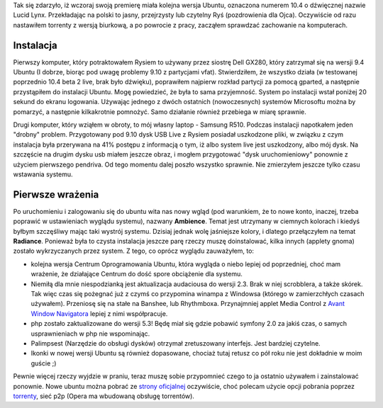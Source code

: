 .. title: Ubuntu 10.4 Lucid Lynx - pierwsze wrażenia
.. slug: ubuntu-aa-4-lucid-lynx-pierwsze-wrazenia
.. date: 2010/05/01 18:05:29
.. tags: ubuntu, system operacyjny, instalacja
.. link:
.. description: Tak się zdarzyło, iż wczoraj swoją premierę miała kolejna wersja Ubuntu, oznaczona numerem 10.4 o dźwięcznej nazwie Lucid Lynx. Przekładając na polski to jasny, przejrzysty lub czytelny Ryś (pozdrowienia dla Ojca). Oczywiście od razu nastawiłem torrenty z wersją biurkową, a po powrocie z pracy, zacząłem sprawdzać zachowanie na komputerach.

Tak się zdarzyło, iż wczoraj swoją premierę miała kolejna wersja Ubuntu,
oznaczona numerem 10.4 o dźwięcznej nazwie Lucid Lynx. Przekładając na
polski to jasny, przejrzysty lub czytelny Ryś (pozdrowienia dla Ojca).
Oczywiście od razu nastawiłem torrenty z wersją biurkową, a po powrocie
z pracy, zacząłem sprawdzać zachowanie na komputerach.

Instalacja
~~~~~~~~~~

Pierwszy komputer, który potraktowałem Rysiem to używany przez siostrę
Dell GX280, który zatrzymał się na wersji 9.4 Ubuntu (I dobrze, biorąc
pod uwagę problemy 9.10 z partycjami vfat). Stwierdziłem, że wszystko
działa (w testowanej poprzednio 10.4 beta 2 live, brak było dźwięku),
poprawiłem najpierw rozkład partycji za pomocą gparted, a następnie
przystąpiłem do instalacji Ubuntu. Mogę powiedzieć, że była to sama
przyjemność. System po instalacji wstał poniżej 20 sekund do ekranu
logowania. Używając jednego z dwóch ostatnich (nowoczesnych) systemów
Microsoftu można by pomarzyć, a następnie kilkakrotnie pomnożyć. Samo
działanie również przebiega w miarę sprawnie.

Drugi komputer, który wziąłem w obroty, to mój własny laptop - Samsung
R510. Podczas instalacji napotkałem jeden "drobny" problem. Przygotowany
pod 9.10 dysk USB Live z Rysiem posiadał uszkodzone pliki, w związku z
czym instalacja była przerywana na 41% postępu z informacją o tym, iż
albo system live jest uszkodzony, albo mój dysk. Na szczęście na drugim
dysku usb miałem jeszcze obraz, i mogłem przygotować "dysk
uruchomieniowy" ponownie z użyciem pierwszego pendriva. Od tego momentu
dalej poszło wszystko sprawnie. Nie zmierzyłem jeszcze tylko czasu
wstawania systemu.

Pierwsze wrażenia
~~~~~~~~~~~~~~~~~

Po uruchomieniu i zalogowaniu się do ubuntu wita nas nowy wgląd (pod
warunkiem, że to nowe konto, inaczej, trzeba poprawić w ustawieniach
wyglądu systemu), nazwany **Ambience**. Temat jest utrzymany w ciemnych
kolorach i kiedyś byłbym szczęśliwy mając taki wystrój systemu. Dzisiaj
jednak wolę jaśniejsze kolory, i dlatego przełączyłem na temat
**Radiance**. Ponieważ była to czysta instalacja jeszcze parę rzeczy
muszę doinstalować, kilka innych (applety gnoma) zostało wykrzyczanych
przez system. Z tego, co oprócz wyglądu zauważyłem, to: 

-  kolejna wersja Centrum Oprogramowania Ubuntu, która wygląda o niebo
   lepiej od poprzedniej, choć mam wrażenie, że działające Centrum do
   dość spore obciążenie dla systemu.
-  Niemiłą dla mnie niespodzianką jest aktualizacja audaciousa do wersji
   2.3. Brak w niej scrobblera, a także skórek. Tak więc czas się
   pożegnać już z czymś co przypomina winampa z Windowsa (którego w
   zamierzchłych czasach używałem). Przeniosę się na stałe na Banshee,
   lub Rhythmboxa. Przynajmniej applet Media Control z `Avant Window
   Navigatora <https://launchpad.net/awn>`_ lepiej z nimi współpracuje.
-  php zostało zaktualizowane do wersji 5.3! Będę miał się gdzie pobawić
   symfony 2.0 za jakiś czas, o samych usprawnieniach w php nie
   wspominając.
-  Palimpsest (Narzędzie do obsługi dysków) otrzymał zretuszowany
   interfejs. Jest bardziej czytelne.
-  Ikonki w nowej wersji Ubuntu są również dopasowane, chociaż tutaj
   retusz co pół roku nie jest dokładnie w moim guście ;)

Pewnie więcej rzeczy wyjdzie w praniu, teraz muszę sobie przypomnieć
czego to ja ostatnio używałem i zainstalować ponownie. Nowe ubuntu można
pobrać ze `strony oficjalnej <http://www.ubuntu.com/>`_ oczywiście, choć
polecam użycie opcji pobrania poprzez
`torrenty <http://www.ubuntu.com/getubuntu/downloadmirrors#bt>`_, sieć
p2p (Opera ma wbudowaną obsługę torrentów).
